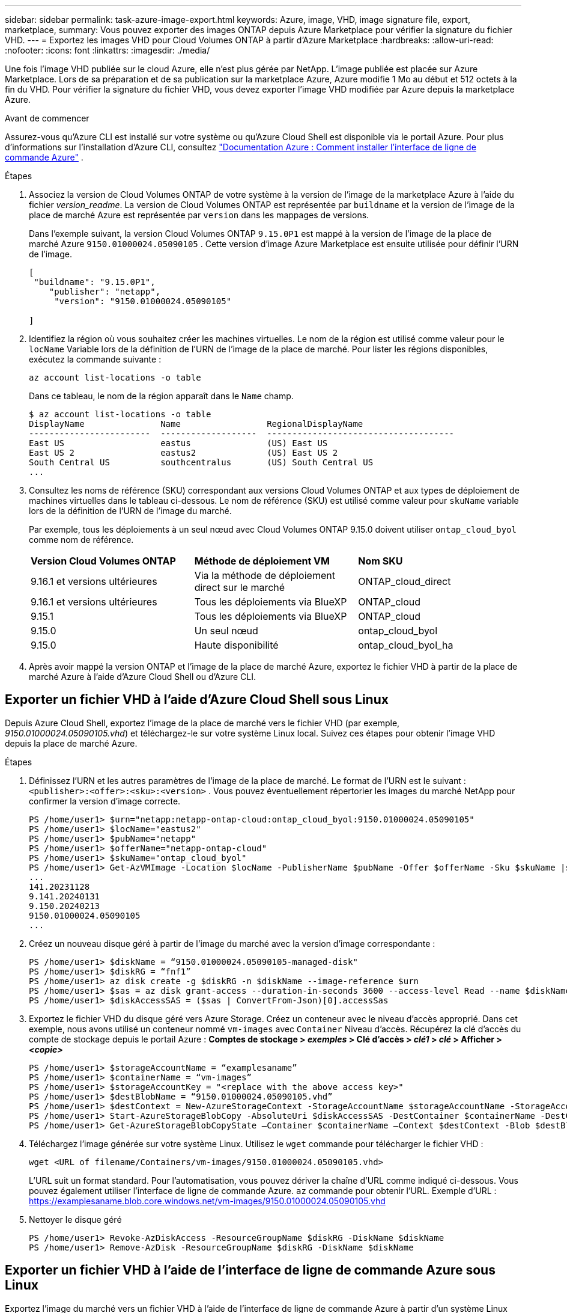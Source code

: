 ---
sidebar: sidebar 
permalink: task-azure-image-export.html 
keywords: Azure, image, VHD, image signature file, export, marketplace, 
summary: Vous pouvez exporter des images ONTAP depuis Azure Marketplace pour vérifier la signature du fichier VHD. 
---
= Exportez les images VHD pour Cloud Volumes ONTAP à partir d'Azure Marketplace
:hardbreaks:
:allow-uri-read: 
:nofooter: 
:icons: font
:linkattrs: 
:imagesdir: ./media/


[role="lead"]
Une fois l'image VHD publiée sur le cloud Azure, elle n'est plus gérée par NetApp. L'image publiée est placée sur Azure Marketplace. Lors de sa préparation et de sa publication sur la marketplace Azure, Azure modifie 1 Mo au début et 512 octets à la fin du VHD. Pour vérifier la signature du fichier VHD, vous devez exporter l'image VHD modifiée par Azure depuis la marketplace Azure.

.Avant de commencer
Assurez-vous qu'Azure CLI est installé sur votre système ou qu'Azure Cloud Shell est disponible via le portail Azure. Pour plus d'informations sur l'installation d'Azure CLI, consultez  https://learn.microsoft.com/en-us/cli/azure/install-azure-cli["Documentation Azure : Comment installer l'interface de ligne de commande Azure"^] .

.Étapes
. Associez la version de Cloud Volumes ONTAP de votre système à la version de l'image de la marketplace Azure à l'aide du fichier _version_readme_. La version de Cloud Volumes ONTAP est représentée par  `buildname` et la version de l'image de la place de marché Azure est représentée par  `version` dans les mappages de versions.
+
Dans l'exemple suivant, la version Cloud Volumes ONTAP  `9.15.0P1` est mappé à la version de l'image de la place de marché Azure  `9150.01000024.05090105` . Cette version d'image Azure Marketplace est ensuite utilisée pour définir l'URN de l'image.

+
[source, cli]
----
[
 "buildname": "9.15.0P1",
    "publisher": "netapp",
     "version": "9150.01000024.05090105"

]
----
. Identifiez la région où vous souhaitez créer les machines virtuelles. Le nom de la région est utilisé comme valeur pour le  `locName` Variable lors de la définition de l'URN de l'image de la place de marché. Pour lister les régions disponibles, exécutez la commande suivante :
+
[source, cli]
----
az account list-locations -o table
----
+
Dans ce tableau, le nom de la région apparaît dans le  `Name` champ.

+
[source, cli]
----
$ az account list-locations -o table
DisplayName               Name                 RegionalDisplayName
------------------------  -------------------  -------------------------------------
East US                   eastus               (US) East US
East US 2                 eastus2              (US) East US 2
South Central US          southcentralus       (US) South Central US
...
----
. Consultez les noms de référence (SKU) correspondant aux versions Cloud Volumes ONTAP et aux types de déploiement de machines virtuelles dans le tableau ci-dessous. Le nom de référence (SKU) est utilisé comme valeur pour  `skuName` variable lors de la définition de l'URN de l'image du marché.
+
Par exemple, tous les déploiements à un seul nœud avec Cloud Volumes ONTAP 9.15.0 doivent utiliser `ontap_cloud_byol` comme nom de référence.

+
[cols="1,1,1"]
|===


| *Version Cloud Volumes ONTAP* | *Méthode de déploiement VM* | *Nom SKU* 


| 9.16.1 et versions ultérieures | Via la méthode de déploiement direct sur le marché | ONTAP_cloud_direct 


| 9.16.1 et versions ultérieures | Tous les déploiements via BlueXP  | ONTAP_cloud 


| 9.15.1 | Tous les déploiements via BlueXP  | ONTAP_cloud 


| 9.15.0 | Un seul nœud | ontap_cloud_byol 


| 9.15.0 | Haute disponibilité | ontap_cloud_byol_ha 
|===
. Après avoir mappé la version ONTAP et l’image de la place de marché Azure, exportez le fichier VHD à partir de la place de marché Azure à l’aide d’Azure Cloud Shell ou d’Azure CLI.




== Exporter un fichier VHD à l'aide d'Azure Cloud Shell sous Linux

Depuis Azure Cloud Shell, exportez l'image de la place de marché vers le fichier VHD (par exemple, _9150.01000024.05090105.vhd_) et téléchargez-le sur votre système Linux local. Suivez ces étapes pour obtenir l'image VHD depuis la place de marché Azure.

.Étapes
. Définissez l'URN et les autres paramètres de l'image de la place de marché. Le format de l'URN est le suivant :  `<publisher>:<offer>:<sku>:<version>` . Vous pouvez éventuellement répertorier les images du marché NetApp pour confirmer la version d'image correcte.
+
[source, cli]
----
PS /home/user1> $urn="netapp:netapp-ontap-cloud:ontap_cloud_byol:9150.01000024.05090105"
PS /home/user1> $locName="eastus2"
PS /home/user1> $pubName="netapp"
PS /home/user1> $offerName="netapp-ontap-cloud"
PS /home/user1> $skuName="ontap_cloud_byol"
PS /home/user1> Get-AzVMImage -Location $locName -PublisherName $pubName -Offer $offerName -Sku $skuName |select version
...
141.20231128
9.141.20240131
9.150.20240213
9150.01000024.05090105
...
----
. Créez un nouveau disque géré à partir de l'image du marché avec la version d'image correspondante :
+
[source, cli]
----
PS /home/user1> $diskName = “9150.01000024.05090105-managed-disk"
PS /home/user1> $diskRG = “fnf1”
PS /home/user1> az disk create -g $diskRG -n $diskName --image-reference $urn
PS /home/user1> $sas = az disk grant-access --duration-in-seconds 3600 --access-level Read --name $diskName --resource-group $diskRG
PS /home/user1> $diskAccessSAS = ($sas | ConvertFrom-Json)[0].accessSas
----
. Exportez le fichier VHD du disque géré vers Azure Storage. Créez un conteneur avec le niveau d'accès approprié. Dans cet exemple, nous avons utilisé un conteneur nommé  `vm-images` avec  `Container` Niveau d'accès. Récupérez la clé d'accès du compte de stockage depuis le portail Azure : *Comptes de stockage > _exemples_ > Clé d'accès > _clé1_ > _clé_ > Afficher > _<copie>_*
+
[source, cli]
----
PS /home/user1> $storageAccountName = “examplesaname”
PS /home/user1> $containerName = “vm-images”
PS /home/user1> $storageAccountKey = "<replace with the above access key>"
PS /home/user1> $destBlobName = “9150.01000024.05090105.vhd”
PS /home/user1> $destContext = New-AzureStorageContext -StorageAccountName $storageAccountName -StorageAccountKey $storageAccountKey
PS /home/user1> Start-AzureStorageBlobCopy -AbsoluteUri $diskAccessSAS -DestContainer $containerName -DestContext $destContext -DestBlob $destBlobName
PS /home/user1> Get-AzureStorageBlobCopyState –Container $containerName –Context $destContext -Blob $destBlobName
----
. Téléchargez l'image générée sur votre système Linux. Utilisez le  `wget` commande pour télécharger le fichier VHD :
+
[source, cli]
----
wget <URL of filename/Containers/vm-images/9150.01000024.05090105.vhd>
----
+
L'URL suit un format standard. Pour l'automatisation, vous pouvez dériver la chaîne d'URL comme indiqué ci-dessous. Vous pouvez également utiliser l'interface de ligne de commande Azure.  `az` commande pour obtenir l'URL. Exemple d'URL : https://examplesaname.blob.core.windows.net/vm-images/9150.01000024.05090105.vhd[]

. Nettoyer le disque géré
+
[source, cli]
----
PS /home/user1> Revoke-AzDiskAccess -ResourceGroupName $diskRG -DiskName $diskName
PS /home/user1> Remove-AzDisk -ResourceGroupName $diskRG -DiskName $diskName
----




== Exporter un fichier VHD à l'aide de l'interface de ligne de commande Azure sous Linux

Exportez l’image du marché vers un fichier VHD à l’aide de l’interface de ligne de commande Azure à partir d’un système Linux local.

.Étapes
. Connectez-vous à l’interface de ligne de commande Azure et répertoriez les images de la place de marché :
+
[source, cli]
----
% az login --use-device-code
----
. Pour vous connecter, utilisez un navigateur Web pour ouvrir la page  https://microsoft.com/devicelogin[] et entrez le code d'authentification.
+
[source, cli]
----
% az vm image list --all --publisher netapp --offer netapp-ontap-cloud --sku ontap_cloud_byol
...
{
"architecture": "x64",
"offer": "netapp-ontap-cloud",
"publisher": "netapp",
"sku": "ontap_cloud_byol",
"urn": "netapp:netapp-ontap-cloud:ontap_cloud_byol:9150.01000024.05090105",
"version": "9150.01000024.05090105"
},
...
----
. Créez un nouveau disque géré à partir de l’image du marché avec la version d’image correspondante.
+
[source, cli]
----
% export urn="netapp:netapp-ontap-cloud:ontap_cloud_byol:9150.01000024.05090105"
% export diskName="9150.01000024.05090105-managed-disk"
% export diskRG="new_rg_your_rg"
% az disk create -g $diskRG -n $diskName --image-reference $urn
% az disk grant-access --duration-in-seconds 3600 --access-level Read --name $diskName --resource-group $diskRG
{
  "accessSas": "https://md-xxxxxx.blob.core.windows.net/xxxxxxx/abcd?sv=2018-03-28&sr=b&si=xxxxxxxx-xxxx-xxxx-xxxx-xxxxxxx&sigxxxxxxxxxxxxxxxxxxxxxxxx"
}
% export diskAccessSAS="https://md-xxxxxx.blob.core.windows.net/xxxxxxx/abcd?sv=2018-03-28&sr=b&si=xxxxxxxx-xxxx-xx-xx-xx&sigxxxxxxxxxxxxxxxxxxxxxxxx"
----
+
Pour automatiser le processus, le SAS doit être extrait de la sortie standard. Consultez les documents appropriés pour obtenir des conseils.

. Exportez le fichier VHD à partir du disque géré.
+
.. Créez un conteneur avec le niveau d'accès approprié. Dans cet exemple, un conteneur nommé  `vm-images` avec  `Container` le niveau d'accès est utilisé.
.. Obtenez la clé d'accès au compte de stockage à partir du portail Azure : *Comptes de stockage > _examplesaname_ > Clé d'accès > _key1_ > _key_ > Afficher > _<copie>_*
+
Vous pouvez également utiliser le  `az` commande pour cette étape.

+
[source, cli]
----
% export storageAccountName="examplesaname"
% export containerName="vm-images"
% export storageAccountKey="xxxxxxxxxx"
% export destBlobName="9150.01000024.05090105.vhd"

% az storage blob copy start --source-uri $diskAccessSAS --destination-container $containerName --account-name $storageAccountName --account-key $storageAccountKey --destination-blob $destBlobName

{
  "client_request_id": "xxxx-xxxx-xxxx-xxxx-xxxx",
  "copy_id": "xxxx-xxxx-xxxx-xxxx-xxxx",
  "copy_status": "pending",
  "date": "2022-11-02T22:02:38+00:00",
  "etag": "\"0xXXXXXXXXXXXXXXXXX\"",
  "last_modified": "2022-11-02T22:02:39+00:00",
  "request_id": "xxxxxx-xxxx-xxxx-xxxx-xxxxxxxxxxx",
  "version": "2020-06-12",
  "version_id": null
}
----


. Vérifiez l’état de la copie du blob.
+
[source, cli]
----
% az storage blob show --name $destBlobName --container-name $containerName --account-name $storageAccountName

....
    "copy": {
      "completionTime": null,
      "destinationSnapshot": null,
      "id": "xxxxxxxx-xxxx-xxxx-xxxx-xxxxxxxxx",
      "incrementalCopy": null,
      "progress": "10737418752/10737418752",
      "source": "https://md-xxxxxx.blob.core.windows.net/xxxxx/abcd?sv=2018-03-28&sr=b&si=xxxxxxxx-xxxx-xxxx-xxxx-xxxxxxxxxxxx",
      "status": "success",
      "statusDescription": null
    },
....
----
. Téléchargez l'image générée sur votre serveur Linux.
+
[source, cli]
----
wget <URL of file examplesaname/Containers/vm-images/9150.01000024.05090105.vhd>
----
+
L'URL suit un format standard. Pour l'automatisation, vous pouvez dériver la chaîne d'URL comme indiqué ci-dessous. Vous pouvez également utiliser l'interface de ligne de commande Azure.  `az` commande pour obtenir l'URL. Exemple d'URL : https://examplesaname.blob.core.windows.net/vm-images/9150.01000024.05090105.vhd[]

. Nettoyer le disque géré
+
[source, cli]
----
az disk revoke-access --name $diskName --resource-group $diskRG
az disk delete --name $diskName --resource-group $diskRG --yes
----

